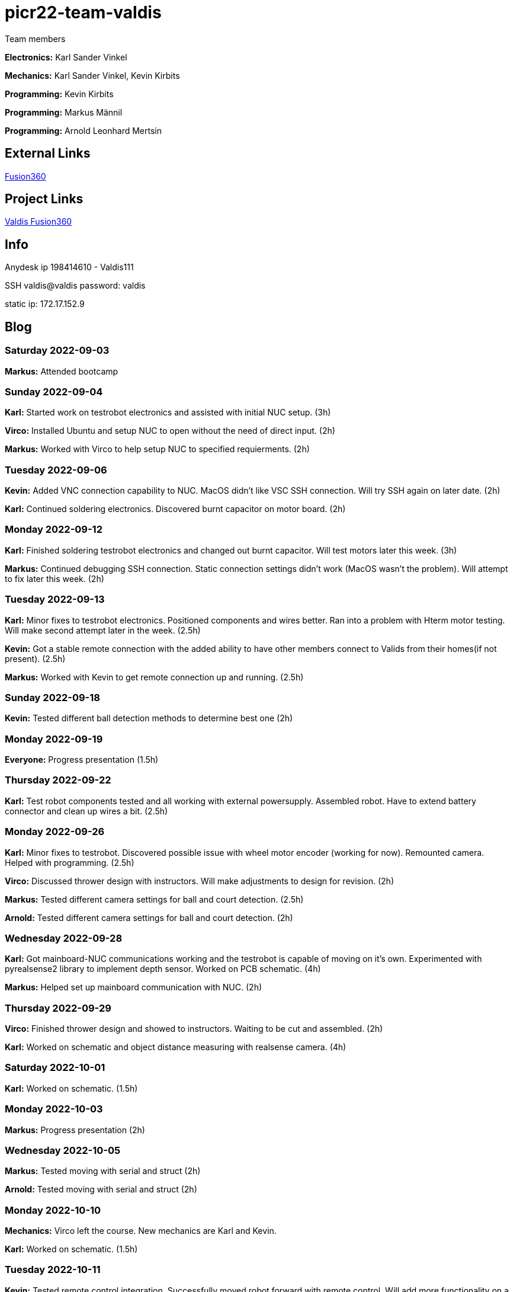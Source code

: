 # picr22-team-valdis

Team members

*Electronics:* Karl Sander Vinkel

*Mechanics:* Karl Sander Vinkel, Kevin Kirbits

*Programming:* Kevin Kirbits

*Programming:* Markus Männil

*Programming:* Arnold Leonhard Mertsin

== External Links

https://www.autodesk.com/products/fusion-360/overview[Fusion360]


== Project Links

https://gmail1315991.autodesk360.com/g/projects/20220905552790881/data/dXJuOmFkc2sud2lwcHJvZDpmcy5mb2xkZXI6Y28ubVlvdFA5aEZTbGlOLUIzT1c4cHM3UQ[Valdis Fusion360]


== Info

Anydesk ip 198414610 - Valdis111

SSH valdis@valdis password: valdis

static ip: 172.17.152.9


== Blog

=== Saturday 2022-09-03
*Markus:* Attended bootcamp

=== Sunday 2022-09-04
*Karl:* Started work on testrobot electronics and assisted with initial NUC setup. (3h)

*Virco:* Installed Ubuntu and setup NUC to open without the need of direct input. (2h)

*Markus:* Worked with Virco to help setup NUC to specified requierments. (2h)

=== Tuesday 2022-09-06
*Kevin:* Added VNC connection capability to NUC. MacOS didn't like VSC SSH connection. Will try SSH again on later date. (2h)

*Karl:* Continued soldering electronics. Discovered burnt capacitor on motor board. (2h)

=== Monday 2022-09-12
*Karl:* Finished soldering testrobot electronics and changed out burnt capacitor. Will test motors later this week. (3h)

*Markus:* Continued debugging SSH connection. Static connection settings didn't work (MacOS wasn't the problem). Will attempt to fix later this week. (2h)

=== Tuesday 2022-09-13
*Karl:* Minor fixes to testrobot electronics. Positioned components and wires better. Ran into a problem with Hterm motor testing. Will make second attempt later in the week. (2.5h)
        
*Kevin:* Got a stable remote connection with the added ability to have other members connect to Valids from their homes(if not present). (2.5h)

*Markus:* Worked with Kevin to get remote connection up and running. (2.5h)

=== Sunday 2022-09-18
*Kevin:* Tested different ball detection methods to determine best one (2h)

=== Monday 2022-09-19
*Everyone:* Progress presentation (1.5h)

=== Thursday 2022-09-22
*Karl:* Test robot components tested and all working with external powersupply. Assembled robot. Have to extend battery connector and clean up wires a bit. (2.5h)

=== Monday 2022-09-26
*Karl:* Minor fixes to testrobot. Discovered possible issue with wheel motor encoder (working for now). Remounted camera. Helped with programming. (2.5h)

*Virco:* Discussed thrower design with instructors. Will make adjustments to design for revision. (2h)

*Markus:* Tested different camera settings for ball and court detection. (2.5h)

*Arnold:* Tested different camera settings for ball and court detection. (2h)

=== Wednesday 2022-09-28
*Karl:* Got mainboard-NUC communications working and the testrobot is capable of moving on it's own. Experimented with pyrealsense2 library to implement depth sensor. Worked on PCB schematic. (4h)

*Markus:* Helped set up mainboard communication with NUC. (2h)

=== Thursday 2022-09-29
*Virco:* Finished thrower design and showed to instructors. Waiting to be cut and assembled. (2h)

*Karl:* Worked on schematic and object distance measuring with realsense camera. (4h)

=== Saturday 2022-10-01
*Karl:* Worked on schematic. (1.5h)

=== Monday 2022-10-03
*Markus:* Progress presentation (2h)

=== Wednesday 2022-10-05
*Markus:* Tested moving with serial and struct (2h)

*Arnold:* Tested moving with serial and struct (2h)

=== Monday 2022-10-10
*Mechanics:* Virco left the course. New mechanics are Karl and Kevin.

*Karl:* Worked on schematic. (1.5h)

=== Tuesday 2022-10-11
*Kevin:* Tested remote control integration. Successfully moved robot forward with remote control. Will add more functionality on a later date. (2h)

*Karl:* Worked on schematic. (1h)

=== Friday 2022-10-14
*Kevin:* Added more functionality to moving robot with controller. (2h)

*Markus:* Made game logic diagram to establish tasks to work on. Optimized movement. (2h)

*Arnold:* Made game logic diagram to establish tasks to work on. Optimized movement. (2h)

=== Sunday 2022-10-16
*Kevin:* Added more functionality to moving robot with controller. (2h)

=== Monday 2022-10-17
*Arnold:* Progress presentation. (2h)

*Karl:* Worked on fixing thrower design from feedback. Progress presentation. (3h)

=== Thursday 2022-10-20
*Karl:* Continued work on thrower design. Also started second design with adjustable thrower angle. (5h)

=== Friday 2022-10-28
*Karl:* Finished thrower fabrication and added thrower to robot. Thrower motor needs more grip.  Also helped with ball following algorithm.  (4h)

*Markus:* Worked on robot-ball lineup algorithm. Tested throwing capability. (4h)

*Kevin:* Worked on controller, added mapped a throw button. Helped with ball following algorithm. (4h)

=== Sunday 2022-10-30
*Karl:* Worked on schematic. (3h)

=== Monday 2022-10-31
*Markus:* Tuned color mapping and movement after detection. (1h)

*Karl:* Mapped linear thrower controls and added 2-speed controls for movement with controller. (1h)

